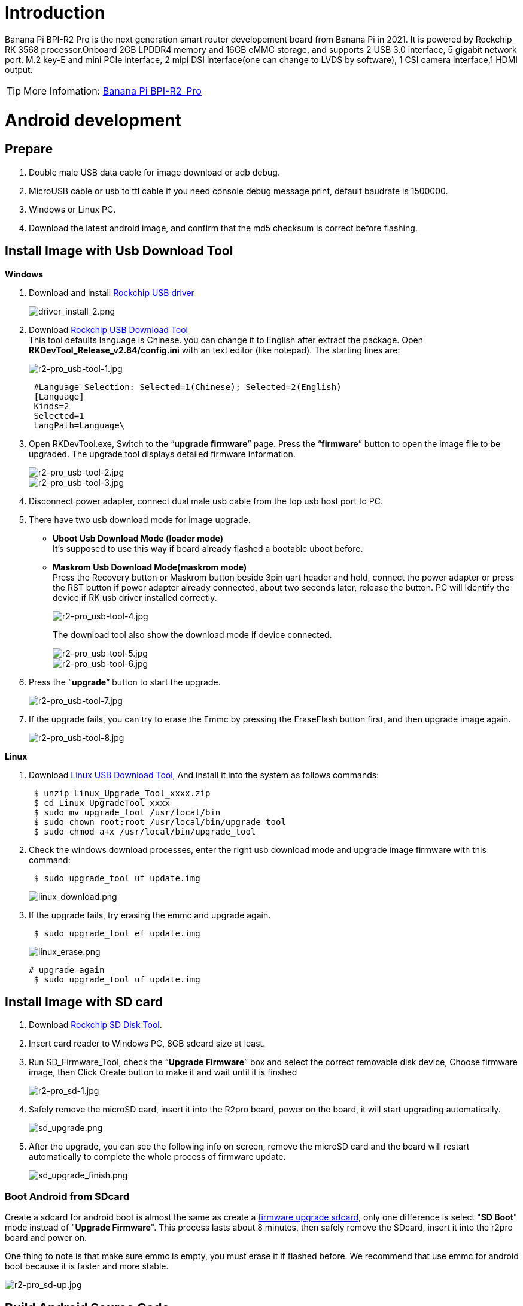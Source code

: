 = Introduction

Banana Pi BPI-R2 Pro is the next generation smart router developement board from Banana Pi in 2021. It is powered by Rockchip RK 3568 processor.Onboard 2GB LPDDR4 memory and 16GB eMMC storage, and supports 2 USB 3.0 interface, 5 gigabit network port. M.2 key-E and mini PCIe interface, 2 mipi DSI interface(one can change to LVDS by software), 1 CSI camera interface,1 HDMI output.

TIP: More Infomation: link:/en/BPI-R2_Pro/BananaPi_BPI-R2_Pro[Banana Pi BPI-R2_Pro]

= Android development
== Prepare

. Double male USB data cable for image download or adb debug.
. MicroUSB cable or usb to ttl cable if you need console debug message print, default baudrate is 1500000.
. Windows or Linux PC.
. Download the latest android image, and confirm that the md5 checksum is correct before flashing.

== Install Image with Usb Download Tool
**Windows**

. Download and install link:https://download.banana-pi.dev/d/ca025d76afd448aabc63/files/?p=%2FTools%2Fimage_download_tools%2FDriverAssitant_v5.11.zip[Rockchip USB driver]
+
image::/picture/driver_install_2.png[driver_install_2.png]

. Download link:https://download.banana-pi.dev/d/ca025d76afd448aabc63/files/?p=%2FTools%2Fimage_download_tools%2FUpdate-EMMC-Tools.zip[Rockchip USB Download Tool] +
This tool defaults language is Chinese. you can change it to English after extract the package. Open **RKDevTool_Release_v2.84/config.ini** with an text editor (like notepad). The starting lines are:
+
image::/picture/r2-pro_usb-tool-1.jpg[r2-pro_usb-tool-1.jpg]
+
```sh
 #Language Selection: Selected=1(Chinese); Selected=2(English)
 [Language]
 Kinds=2
 Selected=1
 LangPath=Language\
```
. Open RKDevTool.exe, Switch to the “**upgrade firmware**” page. Press the “**firmware**” button to open the image file to be upgraded. The upgrade tool displays detailed firmware information.
+
image::/picture/r2-pro_usb-tool-2.jpg[r2-pro_usb-tool-2.jpg]
image::/picture/r2-pro_usb-tool-3.jpg[r2-pro_usb-tool-3.jpg]
. Disconnect power adapter, connect dual male usb cable from the top usb host port to PC.

. There have two usb download mode for image upgrade.

- **Uboot Usb Download Mode (loader mode)** +
It's supposed to use this way if board already flashed a bootable uboot before.
- **Maskrom Usb Download Mode(maskrom mode)** +
Press the Recovery button or Maskrom button beside 3pin uart header and hold, connect the power adapter or press the RST button if power adapter already connected, about two seconds later, release the button. PC will Identify the device if RK usb driver installed correctly.
+
image::/picture/r2-pro_usb-tool-4.jpg[r2-pro_usb-tool-4.jpg]
The download tool also show the download mode if device connected.
+
image::/picture/r2-pro_usb-tool-5.jpg[r2-pro_usb-tool-5.jpg]
image::/picture/r2-pro_usb-tool-6.jpg[r2-pro_usb-tool-6.jpg]

. Press the “**upgrade**” button to start the upgrade.
+
image::/picture/r2-pro_usb-tool-7.jpg[r2-pro_usb-tool-7.jpg]

. If the upgrade fails, you can try to erase the Emmc by pressing the EraseFlash button first, and then upgrade image again.
+
image::/picture/r2-pro_usb-tool-8.jpg[r2-pro_usb-tool-8.jpg]

**Linux**

. Download link:https://download.banana-pi.dev/d/ca025d76afd448aabc63/files/?p=%2FTools%2Fimage_download_tools%2FRK_Linux_Upgrade_Tool_v1.65.zip[Linux USB Download Tool], And install it into the system as follows commands:
+
```sh
 $ unzip Linux_Upgrade_Tool_xxxx.zip
 $ cd Linux_UpgradeTool_xxxx
 $ sudo mv upgrade_tool /usr/local/bin
 $ sudo chown root:root /usr/local/bin/upgrade_tool
 $ sudo chmod a+x /usr/local/bin/upgrade_tool
```
. Check the windows download processes, enter the right usb download mode and upgrade image firmware with this command:
+
```sh
 $ sudo upgrade_tool uf update.img
```
+
image::/picture/linux_download.png[linux_download.png]
. If the upgrade fails, try erasing the emmc and upgrade again.
+
```sh
 $ sudo upgrade_tool ef update.img
```
+
image::/picture/linux_erase.png[linux_erase.png]

+
```sh
# upgrade again
 $ sudo upgrade_tool uf update.img
```

== Install Image with SD card

. Download link:https://download.banana-pi.dev/d/ca025d76afd448aabc63/files/?p=%2FTools%2Fimage_download_tools%2FRKSDDiskTool_v1.7.zip[Rockchip SD Disk Tool].
. Insert card reader to Windows PC, 8GB sdcard size at least.
. Run SD_Firmware_Tool, check the “**Upgrade Firmware**” box and select the correct removable disk device, Choose firmware image, then Click Create button to make it and wait until it is finshed
+
image::/picture/r2-pro_sd-1.jpg[r2-pro_sd-1.jpg]
. Safely remove the microSD card, insert it into the R2pro board, power on the board, it will start upgrading automatically.
+
image::/picture/sd_upgrade.png[sd_upgrade.png]

. After the upgrade, you can see the following info on screen, remove the microSD card and the board will restart automatically to complete the whole process of firmware update.
+
image::/picture/sd_upgrade_finish.png[sd_upgrade_finish.png]

=== Boot Android from SDcard
Create a sdcard for android boot is almost the same as create a link:/en/BPI-R2_Pro/GettingStarted_BPI-R2_Pro#_install_image_with_sd_card[firmware upgrade sdcard], only one difference is select "**SD Boot**" mode instead of "**Upgrade Firmware**". This process lasts about 8 minutes, then safely remove the SDcard, insert it into the r2pro board and power on.

One thing to note is that make sure emmc is empty, you must erase it if flashed before. We recommend that use emmc for android boot because it is faster and more stable.

image::/picture/r2-pro_sd-up.jpg[r2-pro_sd-up.jpg]

== Build Android Source Code
. Get Android source code
+
```sh
 $ git clone https://github.com/BPI-SINOVOIP/BPI-Rockchip-Android11 --depth=1
```
or you can get the source code tar archive from link:https://pan.baidu.com/s/1c2vw-df4hh55VB3gSsM6Uw?pwd=8888[BaiduPan(pincode: 8888)] or link:https://drive.google.com/drive/folders/1_DkE_6dsTQ-HZoEDGdvFsYtf5_ARQXoh?usp=share_link[GoogleDrive]
. Build the Android Source code +
Please read the source code link:https://github.com/BPI-SINOVOIP/BPI-Rockchip-Android11/blob/master/README.md[README.md]

=== USB OTG Mode Switch
The top usb port is a usb 3.0 otg port, but without hw id pin, it only can be used as host or peripheral.The release image set host mode default, but you can change it in Settings

. Tablet variant image +
Settings->Connected devices->USB Connect to PC, switch on is peripheral mode and switch off is host mode.
+
image::/picture/otg_mode.png[otg_mode.png]

. Box variant image +
Go to Settings->Device Preferences->About, tap "Build" seven times to enable "Developer options" preference. Then back to Settings->Device Preferences->Developer options.Switch on is peripheral mode and switch off is host mode.
+
image::/picture/box_otg_mode.png[box_otg_mode.png]

== Touch Panel
R2Pro hw design only have one group TP io, CN7, CN8, CN9 are all connect to it, so only one interface Touch Screen can be used at the same time. you can enable or disable it in dtb
```sh
 &i2c1 {
         status = "okay"
 }
```

== Custom Android Boot Logo
. prepare two bmp format files, logo.bmp for uboot logo and logo_kernel.bmp for kernel logo.
. there are two ways to replace the logo
a. create and replace the logo with adb tool +
link:/en/BPI-R2_Pro/GettingStarted_BPI-R2_Pro#_usb_otg_mode_switch[switch the otg port] to enable adb, push the logo files to /sdcard/ directory.
+
```sh
 $ adb push logo_kernel.bmp /sdcard/
 $ adb push logo.bmp /sdcard/
 $ adb root
 $ adb shell
```
create logo.img
+
```sh
 bananapi_r2pro:/ # cd /sdcard/
 bananapi_r2pro:/sdcard # cat logo.bmp > logo.img && truncate -s %512 
logo.img && cat logo_kernel.bmp >> logo.img
```
flash logo.img to logo partition
+
```sh
 bananapi_r2pro:/sdcard # dd if=logo.img  of=/dev/block/by-name/logo
 24301+1 records in
 24301+1 records out
 12442166 bytes (12 M) copied, 1.104449 s, 11 M/s
```
reboot android
+
```sh
 bananapi_r2pro:/sdcard # reboot
```
b. create the logo on Linux and replace it with RKDevTool +
create logo.img on Linux
+
```sh
 $ cat logo.bmp > logo.img && truncate -s %512 logo.img && cat logo_kernel.bmp >> logo.img
```
open RKDevTool.exe, Switch to the “Download Image” page, change the items as following, press REC/LOADER and power on or reset the board to enter loader download mode, then click Run to flash logo.img to logo partition.
+
image::/picture/flash_logo.png[flash_logo.png]

== Wlan&BT
CN13 M.2 KEY E Slot is used for connect Wlan&BT adapter, the following WiFi Cards are tested and supported in default image

 - RTL8822CE WIFI/BT (PCIE+USB)
 - RTL8822BE WIFI/BT (PCIE+USB)
 - link:https://shop.allnetchina.cn/collections/rock-pi-wireless-modules/products/radxa-m-2-wireless-module-a8[RTL8852BE WIFI/BT (PCIE+USB)]
 - RTL8822CS WIFI/BT (SDIO+UART)
 - link:https://shop.allnetchina.cn/collections/rock-pi-wireless-modules/products/rock-pi-wireless-module-a2[AP6256 WIFI/BT (SDIO+UART)]

== Install Google Play with Magisk

. Download link:https://magiskmanager.com/[Magisk app]
. Download link:https://sourceforge.net/projects/magiskgapps/files/[MagiskGapps package]
. Download link:https://m.apkpure.com/device-id/com.evozi.deviceid[device id app]
. Copy download apps and package to SDcard and plugin it to Bananapi R2pro.
. Follow the process in the video to Install Google Play store.

**YouTube Video**:https://youtu.be/pMKBVcJhsx4

Another way, you can build the android source code with OpenGApps google play include.

. Download the link:/en/BPI-R2_Pro/GettingStarted_BPI-R2_Pro#_build_android_source_code[android source code]
https://docs.banana-pi.org/en/BPI-R2_Pro/GettingStarted_BPI-R2_Pro#_build_android_source_code
. Apply this patch to enable build OpenGApps
+
```sh
 diff --git a/device/rockchip/rk356x/bananapi_r2pro/BoardConfig.mk b/device/rockchip/rk356x/bananapi_r2pro/BoardConfig.mk
 index 3f17d3c0cc..bd8d1b3213 100755
 --- a/device/rockchip/rk356x/bananapi_r2pro/BoardConfig.mk
 +++ b/device/rockchip/rk356x/bananapi_r2pro/BoardConfig.mk
 @@ -45,7 +45,7 @@ SF_PRIMARY_DISPLAY_ORIENTATION := 0
  TARGET_ROCKCHIP_PCBATEST := false
  BOARD_HAS_FACTORY_TEST := false

 -BOARD_HAVE_OPENGAPPS := false
 +BOARD_HAVE_OPENGAPPS := true

  # increase super partition size for system, system_ext, vendor, product and odm
  # must be a multiple of its block size(65536)
```
. Create /vendor/opengapps folder
. Download link:https://github.com/opengapps/aosp_build[OpenGApps aosp_build] project to /vendor/opengapps/build
. Create /vendor/opengapps/sources folder, download link:https://gitlab.opengapps.org/opengapps[OpenGApps projects] to /vendor/opengapps/sources/
. Build the source code and link:/en/BPI-R2_Pro/GettingStarted_BPI-R2_Pro#_install_image_with_usb_download_tool[flash the output image].
. Install link:https://m.apkpure.com/device-id/com.evozi.deviceid[device id app] and register your device for google play certification, more info please refer to the video above.

= Linux development
== Prepare

. Double male USB data cable for image download into EMMC
. MicroUSB cable or usb to ttl cable if you need debug, default baudrate is 1500000.
. Windows or Linux PC.
. Download the Linux Release Image Linux Release Image, and confirm that the md5 checksum is correct before flashing.

NOTE:  Note: The below picture is for BPI-R2PRO's Debug Connecting, the blue usb cable is Double male USB data cable for image download, the white MicroUSB cable is linux serial console, please install CH340E's USB convert serial driver.

image::/picture/bpi-r2pro-debug-connect.jpg[bpi-r2pro-debug-connect.jpg]

== Install Image with Usb Download Tool

**Windows**

. Download and install link:https://download.banana-pi.dev/d/ca025d76afd448aabc63/files/?p=%2FTools%2Fimage_download_tools%2FDriverAssitant_v5.11.zip[Rockchip USB driver]
+
image::/picture/driver_install_2.png[driver_install_2.png]

. Download link:https://download.banana-pi.dev/d/ca025d76afd448aabc63/files/?p=%2FTools%2Fimage_download_tools%2FUpdate-EMMC-Tools.zip[Rockchip USB Download Tool] +
This tool defaults language is Chinese. you can change it to English after extract the package. Open **RKDevTool_Release_v2.84/config.ini** with an text editor (like notepad). The starting lines are:
+
image::/picture/r2-pro_usb-tool-1.jpg[r2-pro_usb-tool-1.jpg]
+
```sh
 #Language Selection: Selected=1(Chinese); Selected=2(English)
 [Language]
 Kinds=2
 Selected=1
 LangPath=Language\
```
. Open RKDevTool.exe, Switch to the “**upgrade firmware**” page. Press the “**firmware**” button to open the image file to be upgraded. The upgrade tool displays detailed firmware information.
+
image::/picture/r2-pro_usb-tool-linux-1.jpg[r2-pro_usb-tool-linux-1.jpg]
image::/picture/r2-pro_usb-tool-linux-2.jpg[r2-pro_usb-tool-linux-2.jpg]
. Disconnect power adapter, connect dual male usb cable from the top usb host port to PC.

. There have two usb download mode for image upgrade.

- **Uboot Usb Download Mode (loader mode)** +
It's supposed to use this way if board already flashed a bootable uboot before.
- **Maskrom Usb Download Mode(maskrom mode)** +
Press the Recovery button or Maskrom button beside 3pin uart header and hold, connect the power adapter or press the RST button if power adapter already connected, about two seconds later, release the button. PC will Identify the device if RK usb driver installed correctly.
+
image::/picture/r2-pro_usb-tool-4.jpg[r2-pro_usb-tool-4.jpg]
The download tool also show the download mode if device connected.
+
image::/picture/r2-pro_usb-tool-linux-3.jpg[r2-pro_usb-tool-linux-3.jpg]
image::/picture/r2-pro_usb-tool-linux-4.jpg[r2-pro_usb-tool-linux-4.jpg]

. Press the “**upgrade**” button to start the upgrade.
+
image::/picture/r2-pro_usb-tool-linux-5.jpg[r2-pro_usb-tool-linux-5.jpg]

. If the upgrade fails, you can try to erase the Emmc by pressing the EraseFlash button first, and then upgrade image again.
+
image::/picture/r2-pro_usb-tool-linux-6.jpg[r2-pro_usb-tool-linux-6.jpg]

== Install Image with SD card

. Download link:https://download.banana-pi.dev/d/ca025d76afd448aabc63/files/?p=%2FTools%2Fimage_download_tools%2FUpdate-SD-Tools.zip[Rockchip SD Disk Tool].
. Insert card reader to Windows PC, 8GB sdcard size at least.
. Run SD_Firmware_Tool, check the “Upgrade Firmware” box and select the correct removable disk device, Choose firmware image, then Click Create button to make it and wait until it is finshed
+
image::/picture/r2-pro_sd-linux-1.jpg[r2-pro_sd-linux-1.jpg]

== Install Image with SD card 2
WARNING: If you use **Rockchip SD Disk Tool** and **RKDevTool_ Release** displays "**Loading firmware failed!**", then you can use the following method to burn.

**Windows PC**

Install Image with Balena Etcher. +
link:https://balena.io/etcher[Balena Etcher] is an opensource GUI flash tool by Balena, Flash OS images to SDcard or USB drive.

. Click on "**Flash from file**" to select image. 
. Click on "**Select target**" to select USB device. 
. Click on "**Flash!**" Start burning.

image::/picture/etcher.jpg[etcher.jpg]

== Install Separate Images with Usb Download Tool
. Download link:https://download.banana-pi.dev/d/ca025d76afd448aabc63/files/?p=%2FTools%2Fimage_download_tools%2FUpdate-EMMC-Tools.zip[Rockchip USB Download Tool for EMMC upgrade] 
. Open **RKDevTool.exe**, Switch to the “**Download Image**” page. The upgrade tool displays detailed all firmware image information. Then all image file is ready, you may push "**run**", the upgrade process begin.
+
NOTE: Note: Because Linux's release package, Example: **Ubuntu-22.04-Desktop-EMMCBoot-rockdev-MT7531SW-DSA.zip**, unzip it into the same folder "Update-EMMC-Tools" inside.
+
image::/picture/r2-pro-download_-image.jpg[r2-pro-download_-image.jpg]

== Build Linux BSP Source Code
. Get Linux source code
+
```sh
 $ git clone https://github.com/BPI-SINOVOIP/BPI-R2PRO-BSP.git
```
. Build the Linux BSP Source code

== Dual Display
NOTE: Note: All linux Image suuport dual display HDMI and eDP together, eDP only support 1920x1080.

HDMI Display

image::/picture/hdmi-monitor-display.jpg[hdmi-monitor-display.jpg]

eDP panel Display

image::/picture/edp-monitor-display.jpg[edp-monitor-display.jpg]

== Wlan&BT
CN13 M.2 KEY E Slot is used for connect Wlan&BT adapter, default image support RTL8822CE(PCIE+USB) and RTL8822CS(SDIO+UART).
  